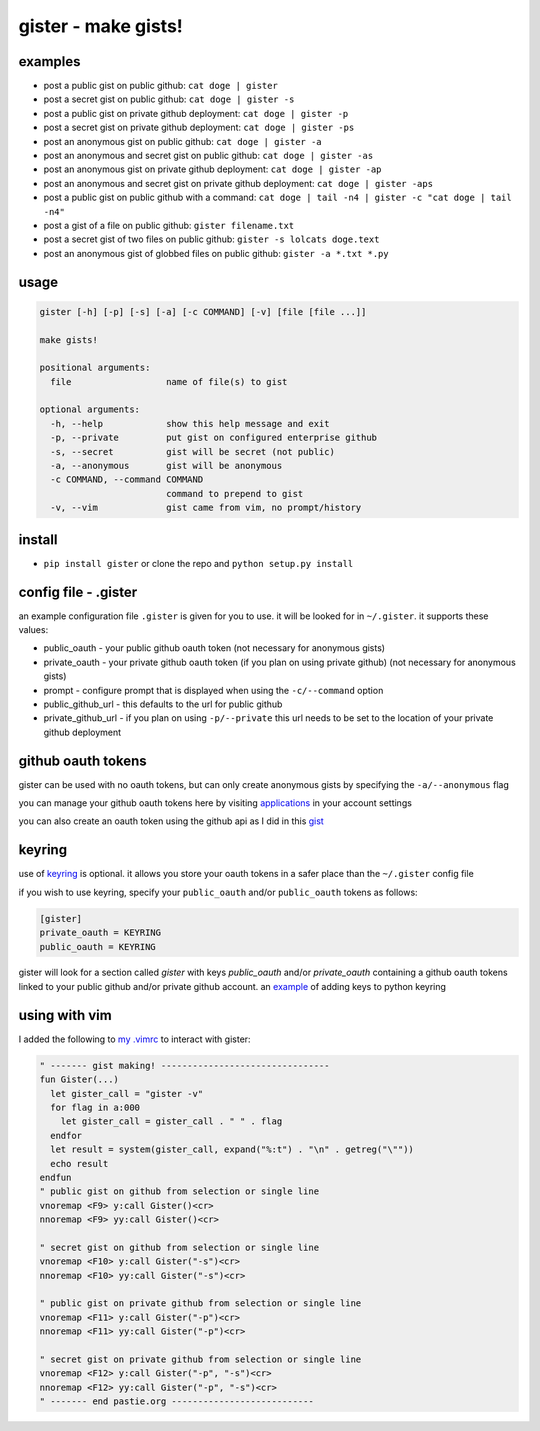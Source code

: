 ====================
gister - make gists!
====================


examples
========
* post a public gist on public github:
  ``cat doge | gister``

* post a secret gist on public github:
  ``cat doge | gister -s``

* post a public gist on private github deployment:
  ``cat doge | gister -p``

* post a secret gist on private github deployment:
  ``cat doge | gister -ps``

* post an anonymous gist on public github:
  ``cat doge | gister -a``

* post an anonymous and secret gist on public github:
  ``cat doge | gister -as``

* post an anonymous gist on private github deployment:
  ``cat doge | gister -ap``

* post an anonymous and secret gist on private github deployment:
  ``cat doge | gister -aps``

* post a public gist on public github with a command:
  ``cat doge | tail -n4 | gister -c "cat doge | tail -n4"``

* post a gist of a file on public github:
  ``gister filename.txt``

* post a secret gist of two files on public github:
  ``gister -s lolcats doge.text``

* post an anonymous gist of globbed files on public github:
  ``gister -a *.txt *.py``

usage
=====

.. code:: console

    gister [-h] [-p] [-s] [-a] [-c COMMAND] [-v] [file [file ...]]

    make gists!

    positional arguments:
      file                  name of file(s) to gist

    optional arguments:
      -h, --help            show this help message and exit
      -p, --private         put gist on configured enterprise github
      -s, --secret          gist will be secret (not public)
      -a, --anonymous       gist will be anonymous
      -c COMMAND, --command COMMAND
                            command to prepend to gist
      -v, --vim             gist came from vim, no prompt/history

install
=======
* ``pip install gister`` or clone the repo and ``python setup.py install``

config file - .gister
=====================
an example configuration file ``.gister`` is given for you to use.
it will be looked for in ``~/.gister``. it supports these values:

* public_oauth - your public github oauth token (not necessary
  for anonymous gists)
* private_oauth - your private github oauth token (if you plan on
  using private github) (not necessary for anonymous gists)
* prompt - configure prompt that is displayed when using the
  ``-c/--command`` option
* public_github_url - this defaults to the url for public github
* private_github_url - if you plan on using ``-p/--private``
  this url needs to be set to the location of your private github
  deployment


github oauth tokens
===================
gister can be used with no oauth tokens, but can only create anonymous
gists by specifying the ``-a/--anonymous`` flag

you can manage your github oauth tokens here by visiting
`applications <https://github.com/settings/applications>`__ in your
account settings

you can also create an oauth token using the github api as I did in
this `gist <http://gist.github.com/4482201>`__


keyring
=======
use of `keyring <http://pypi.python.org/pypi/keyring>`__ is optional.
it allows you store your oauth tokens in a safer place than the
``~/.gister`` config file

if you wish to use keyring, specify your ``public_oauth`` and/or
``public_oauth`` tokens as follows:

.. code:: console

    [gister]
    private_oauth = KEYRING
    public_oauth = KEYRING

gister will look for a section called *gister* with keys *public_oauth*
and/or *private_oauth* containing a github oauth tokens linked to your
public github and/or private github account. an
`example <https://gist.github.com/4481060>`__ of adding keys to python
keyring


using with vim
==============
I added the following to
`my .vimrc <http://github.com/tr3buchet/conf/blob/master/.vimrc>`__
to interact with gister:

.. code:: vim

    " ------- gist making! --------------------------------
    fun Gister(...)
      let gister_call = "gister -v"
      for flag in a:000
        let gister_call = gister_call . " " . flag
      endfor
      let result = system(gister_call, expand("%:t") . "\n" . getreg("\""))
      echo result
    endfun
    " public gist on github from selection or single line
    vnoremap <F9> y:call Gister()<cr>
    nnoremap <F9> yy:call Gister()<cr>

    " secret gist on github from selection or single line
    vnoremap <F10> y:call Gister("-s")<cr>
    nnoremap <F10> yy:call Gister("-s")<cr>

    " public gist on private github from selection or single line
    vnoremap <F11> y:call Gister("-p")<cr>
    nnoremap <F11> yy:call Gister("-p")<cr>

    " secret gist on private github from selection or single line
    vnoremap <F12> y:call Gister("-p", "-s")<cr>
    nnoremap <F12> yy:call Gister("-p", "-s")<cr>
    " ------- end pastie.org ---------------------------
